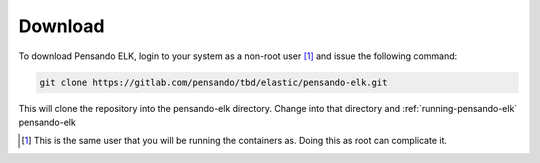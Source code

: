 .. _download-pensando-elk:

**********************
Download
**********************

To download Pensando ELK, login to your system as a non-root user [1]_ and issue the following
command:

.. code-block:: bash

    git clone https://gitlab.com/pensando/tbd/elastic/pensando-elk.git


This will clone the repository into the pensando-elk directory.  Change into that
directory and :ref:`running-pensando-elk` pensando-elk


.. [1] This is the same user that you will be running the containers as.  Doing this as root can complicate it.

